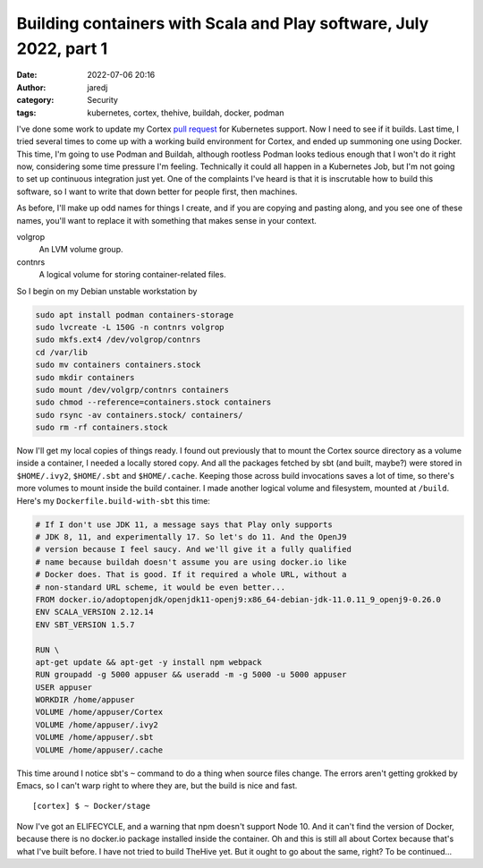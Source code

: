 Building containers with Scala and Play software, July 2022, part 1
###################################################################
:date: 2022-07-06 20:16
:author: jaredj
:category: Security
:tags: kubernetes, cortex, thehive, buildah, docker, podman

I've done some work to update my Cortex `pull request
<https://github.com/TheHive-Project/Cortex/pull/349>`_ for Kubernetes
support. Now I need to see if it builds. Last time, I tried several
times to come up with a working build environment for Cortex, and
ended up summoning one using Docker. This time, I'm going to use
Podman and Buildah, although rootless Podman looks tedious enough that
I won't do it right now, considering some time pressure I'm
feeling. Technically it could all happen in a Kubernetes Job, but I'm
not going to set up continuous integration just yet. One of the
complaints I've heard is that it is inscrutable how to build this
software, so I want to write that down better for people first, then
machines.

As before, I'll make up odd names for things I create, and if you are
copying and pasting along, and you see one of these names, you'll want
to replace it with something that makes sense in your context.

volgrop
    An LVM volume group.
contnrs
    A logical volume for storing container-related files.

So I begin on my Debian unstable workstation by

.. code:: sh

    sudo apt install podman containers-storage
    sudo lvcreate -L 150G -n contnrs volgrop
    sudo mkfs.ext4 /dev/volgrop/contnrs
    cd /var/lib
    sudo mv containers containers.stock
    sudo mkdir containers
    sudo mount /dev/volgrp/contnrs containers
    sudo chmod --reference=containers.stock containers
    sudo rsync -av containers.stock/ containers/
    sudo rm -rf containers.stock

Now I'll get my local copies of things ready. I found out previously
that to mount the Cortex source directory as a volume inside a
container, I needed a locally stored copy. And all the packages
fetched by sbt (and built, maybe?) were stored in ``$HOME/.ivy2``,
``$HOME/.sbt`` and ``$HOME/.cache``. Keeping those across build
invocations saves a lot of time, so there's more volumes to mount
inside the build container. I made another logical volume and
filesystem, mounted at ``/build``. Here's my
``Dockerfile.build-with-sbt`` this time:

.. code:: Dockerfile

    # If I don't use JDK 11, a message says that Play only supports
    # JDK 8, 11, and experimentally 17. So let's do 11. And the OpenJ9
    # version because I feel saucy. And we'll give it a fully qualified
    # name because buildah doesn't assume you are using docker.io like
    # Docker does. That is good. If it required a whole URL, without a
    # non-standard URL scheme, it would be even better...
    FROM docker.io/adoptopenjdk/openjdk11-openj9:x86_64-debian-jdk-11.0.11_9_openj9-0.26.0
    ENV SCALA_VERSION 2.12.14
    ENV SBT_VERSION 1.5.7

    RUN \
    apt-get update && apt-get -y install npm webpack
    RUN groupadd -g 5000 appuser && useradd -m -g 5000 -u 5000 appuser
    USER appuser
    WORKDIR /home/appuser
    VOLUME /home/appuser/Cortex
    VOLUME /home/appuser/.ivy2
    VOLUME /home/appuser/.sbt
    VOLUME /home/appuser/.cache

This time around I notice sbt's ``~`` command to do a thing when
source files change. The errors aren't getting grokked by Emacs, so I
can't warp right to where they are, but the build is nice and fast. ::

    [cortex] $ ~ Docker/stage

Now I've got an ELIFECYCLE, and a warning that npm doesn't support
Node 10. And it can't find the version of Docker, because there is no
docker.io package installed inside the container. Oh and this is still
all about Cortex because that's what I've built before. I have not
tried to build TheHive yet. But it ought to go about the same, right?
To be continued...

